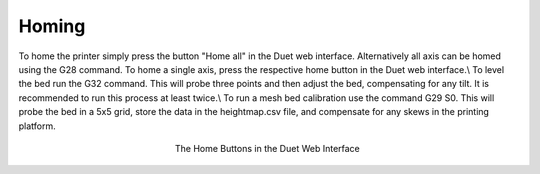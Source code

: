 ################################
Homing
################################

To home the printer simply press the button "Home all" in the Duet web interface. Alternatively all axis can be homed using the G28 command. To home a single axis, press the respective home button in the Duet web interface.\\
To level the bed run the G32 command. This will probe three points and then adjust the bed, compensating for any tilt. It is recommended to run this process at least twice.\\
To run a mesh bed calibration use the command G29 S0. This will probe the bed in a 5x5 grid, store the data in the heightmap.csv file, and compensate for any skews in the printing platform.

.. figure:: img/Homing
    :align: center
    :figwidth: 300px

    The Home Buttons in the Duet Web Interface
